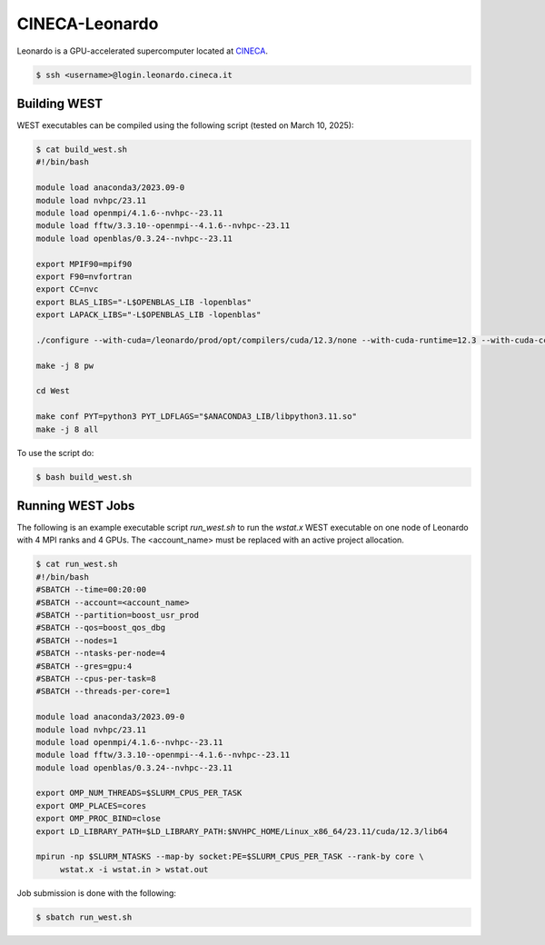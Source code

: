 .. _leonardo:

===============
CINECA-Leonardo
===============

Leonardo is a GPU-accelerated supercomputer located at `CINECA <https://www.cineca.it/en/>`_.

.. code-block:: bash

   $ ssh <username>@login.leonardo.cineca.it

Building WEST
~~~~~~~~~~~~~

WEST executables can be compiled using the following script (tested on March 10, 2025):

.. code-block:: bash

   $ cat build_west.sh
   #!/bin/bash

   module load anaconda3/2023.09-0
   module load nvhpc/23.11
   module load openmpi/4.1.6--nvhpc--23.11
   module load fftw/3.3.10--openmpi--4.1.6--nvhpc--23.11
   module load openblas/0.3.24--nvhpc--23.11

   export MPIF90=mpif90
   export F90=nvfortran
   export CC=nvc
   export BLAS_LIBS="-L$OPENBLAS_LIB -lopenblas"
   export LAPACK_LIBS="-L$OPENBLAS_LIB -lopenblas"

   ./configure --with-cuda=/leonardo/prod/opt/compilers/cuda/12.3/none --with-cuda-runtime=12.3 --with-cuda-cc=80 --with-cuda-mpi=yes

   make -j 8 pw

   cd West

   make conf PYT=python3 PYT_LDFLAGS="$ANACONDA3_LIB/libpython3.11.so"
   make -j 8 all

To use the script do:

.. code-block:: bash

   $ bash build_west.sh


Running WEST Jobs
~~~~~~~~~~~~~~~~~

The following is an example executable script `run_west.sh` to run the `wstat.x` WEST executable on one node of Leonardo with 4 MPI ranks and 4 GPUs. The <account_name> must be replaced with an active project allocation.

.. code-block:: bash

   $ cat run_west.sh
   #!/bin/bash
   #SBATCH --time=00:20:00
   #SBATCH --account=<account_name>
   #SBATCH --partition=boost_usr_prod
   #SBATCH --qos=boost_qos_dbg
   #SBATCH --nodes=1
   #SBATCH --ntasks-per-node=4
   #SBATCH --gres=gpu:4
   #SBATCH --cpus-per-task=8
   #SBATCH --threads-per-core=1

   module load anaconda3/2023.09-0
   module load nvhpc/23.11
   module load openmpi/4.1.6--nvhpc--23.11
   module load fftw/3.3.10--openmpi--4.1.6--nvhpc--23.11
   module load openblas/0.3.24--nvhpc--23.11

   export OMP_NUM_THREADS=$SLURM_CPUS_PER_TASK
   export OMP_PLACES=cores
   export OMP_PROC_BIND=close
   export LD_LIBRARY_PATH=$LD_LIBRARY_PATH:$NVHPC_HOME/Linux_x86_64/23.11/cuda/12.3/lib64

   mpirun -np $SLURM_NTASKS --map-by socket:PE=$SLURM_CPUS_PER_TASK --rank-by core \
        wstat.x -i wstat.in > wstat.out


Job submission is done with the following:

.. code-block:: bash

   $ sbatch run_west.sh

.. seealso::
   For more information, visit the `CINECA user guide <https://wiki.u-gov.it/confluence/display/SCAIUS/UG3.2%3A+LEONARDO+UserGuide>`_.
